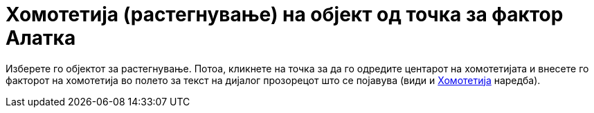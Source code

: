 = Хомотетија (растегнување) на објект од точка за фактор Алатка
:page-en: tools/Dilate_from_Point
ifdef::env-github[:imagesdir: /mk/modules/ROOT/assets/images]

Изберете го објектот за растегнување. Потоа, кликнете на точка за да го одредите центарот на хомотетијата и внесете го
факторот на хомотетија во полето за текст на дијалог прозорецот што се појавува (види и
xref:/commands/Хомотетија.adoc[Хомотетија] наредба).
